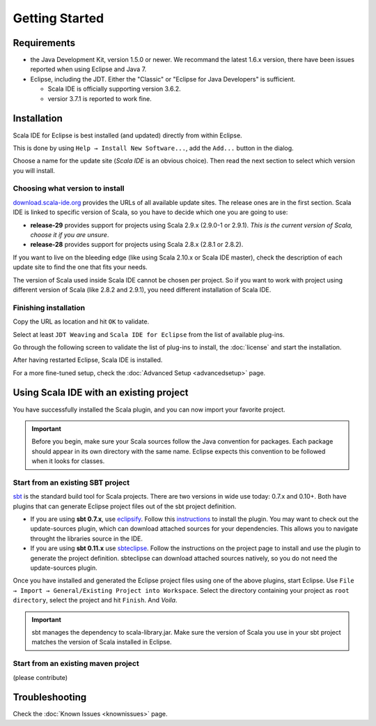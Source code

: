 Getting Started
===============

Requirements
------------

* the Java Development Kit, version 1.5.0 or newer. We recommand the latest 1.6.x version, there have been issues reported when using Eclipse and Java 7.

* Eclipse, including the JDT. Either the "Classic" or "Eclipse for Java Developers" is sufficient.

  * Scala IDE is officially supporting version 3.6.2.

  * versior 3.7.1 is reported to work fine.

Installation
------------

Scala IDE for Eclipse is best installed (and updated) directly from within Eclipse.

This is done by using ``Help → Install New Software...``, add the ``Add...`` button in the dialog.

Choose a name for the update site (`Scala IDE` is an obvious choice). Then read the next section to select which version you will install.

Choosing what version to install
................................

`download.scala-ide.org`__ provides the URLs of all available update sites. The release ones are in the first section. Scala IDE is linked to specific version of Scala, so you have to decide which one you are going to use:

* **release-29** provides support for projects using Scala 2.9.x (2.9.0-1 or 2.9.1). *This is the current version of Scala, choose it if you are unsure*.

* **release-28** provides support for projects using Scala 2.8.x (2.8.1 or 2.8.2).

If you want to live on the bleeding edge (like using Scala 2.10.x or Scala IDE master), check the description of each update site to find the one that fits your needs.

The version of Scala used inside Scala IDE cannot be chosen per project. So if you want to work with project using different version of Scala (like 2.8.2 and 2.9.1), you need different installation of Scala IDE.

__ http://download.scala-ide.org

Finishing installation
......................

Copy the URL as location and hit ``OK`` to validate.

Select at least ``JDT Weaving`` and ``Scala IDE for Eclipse`` from the list of available plug-ins.

Go through the following screen to validate the list of plug-ins to install, the :doc:`license` and start the installation.

After having restarted Eclipse, Scala IDE is installed.

For a more fine-tuned setup, check the :doc:`Advanced Setup <advancedsetup>` page.

Using Scala IDE with an existing project
----------------------------------------

You have successfully installed the Scala plugin, and you can now import your favorite project.

.. important:: Before you begin, make sure your Scala sources follow the Java convention for packages.
   Each package should appear in its own directory with the same name. Eclipse expects this convention to be followed when it looks for classes.

Start from an existing SBT project
..................................

`sbt`_ is the standard build tool for Scala projects. There are two versions in wide use today: 0.7.x and 0.10+. Both have plugins that can generate Eclipse project files out of the sbt project definition.

* If you are using **sbt 0.7.x**, use `eclipsify`_. Follow this `instructions`__ to install the plugin. You may want to check out the update-sources plugin, which can download attached sources for your dependencies. This allows you to navigate throught the libraries source in the IDE.

* If you are using **sbt 0.11.x** use `sbteclipse`_. Follow the instructions on the project page to install and use the plugin to generate the project definition. sbteclipse can download attached sources natively, so you do not need the update-sources plugin.

Once you have installed and generated the Eclipse project files using one of the above plugins, start Eclipse. Use ``File → Import → General/Existing Project into Workspace``. Select the directory containing your project as ``root directory``, select the project and hit ``Finish``. And *Voila*.

.. important:: sbt manages the dependency to scala-library.jar. Make sure the version of Scala you use in your sbt project matches the version of Scala installed in Eclipse.

__ https://github.com/musk/SbtEclipsify/tree/0.8.0

Start from an existing maven project
....................................

(please contribute)

Troubleshooting
---------------

Check the :doc:`Known Issues <knownissues>` page.


.. _eclipsify: https://github.com/musk/SbtEclipsify/tree/0.8.0
.. _sbt: http://www.scala-sbt.org/
.. _sbteclipse: https://github.com/typesafehub/sbteclipse
